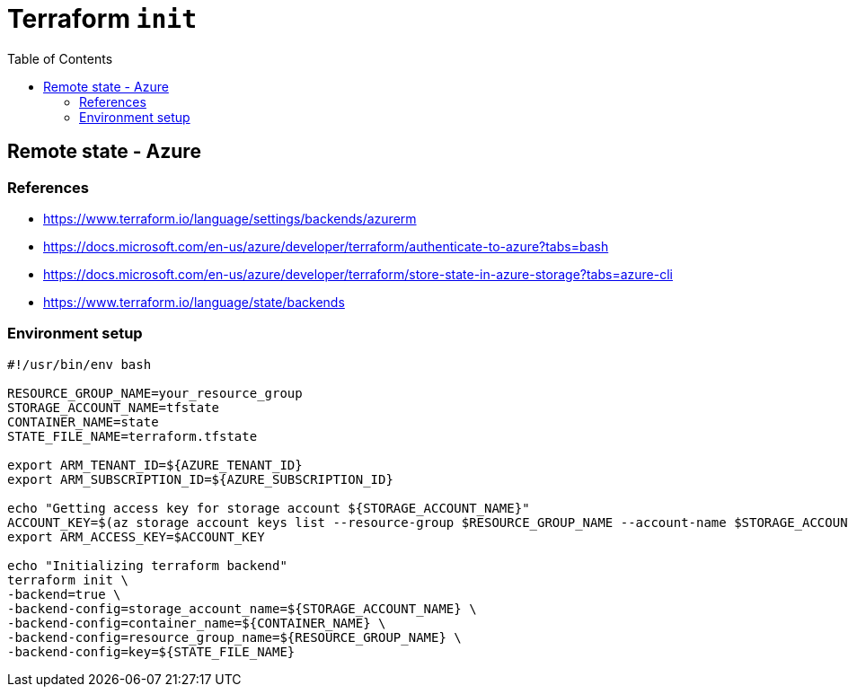 = Terraform `init`
:toc:
:icons: font
:source-highlighter: rouge

== Remote state - Azure
=== References
[example]
====
- https://www.terraform.io/language/settings/backends/azurerm
- https://docs.microsoft.com/en-us/azure/developer/terraform/authenticate-to-azure?tabs=bash
- https://docs.microsoft.com/en-us/azure/developer/terraform/store-state-in-azure-storage?tabs=azure-cli
- https://www.terraform.io/language/state/backends
====

=== Environment setup
[source,bash]
----
#!/usr/bin/env bash

RESOURCE_GROUP_NAME=your_resource_group
STORAGE_ACCOUNT_NAME=tfstate
CONTAINER_NAME=state
STATE_FILE_NAME=terraform.tfstate

export ARM_TENANT_ID=${AZURE_TENANT_ID}
export ARM_SUBSCRIPTION_ID=${AZURE_SUBSCRIPTION_ID}

echo "Getting access key for storage account ${STORAGE_ACCOUNT_NAME}"
ACCOUNT_KEY=$(az storage account keys list --resource-group $RESOURCE_GROUP_NAME --account-name $STORAGE_ACCOUNT_NAME --query '[0].value' -o tsv)
export ARM_ACCESS_KEY=$ACCOUNT_KEY

echo "Initializing terraform backend"
terraform init \
-backend=true \
-backend-config=storage_account_name=${STORAGE_ACCOUNT_NAME} \
-backend-config=container_name=${CONTAINER_NAME} \
-backend-config=resource_group_name=${RESOURCE_GROUP_NAME} \
-backend-config=key=${STATE_FILE_NAME}

----

